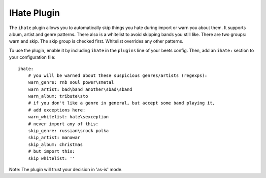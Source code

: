 IHate Plugin
============

The ``ihate`` plugin allows you to automatically skip things you hate during
import or warn you about them. It supports album, artist and genre patterns.
There also is a whitelist to avoid skipping bands you still like. There are two
groups: warn and skip. The skip group is checked first. Whitelist overrides any
other patterns.

To use the plugin, enable it by including ``ihate`` in the ``plugins`` line of
your beets config. Then, add an ``ihate:`` section to your configuration file::

    ihate:
        # you will be warned about these suspicious genres/artists (regexps):
        warn_genre: rnb soul power\smetal
        warn_artist: bad\band another\sbad\sband
        warn_album: tribute\sto
        # if you don't like a genre in general, but accept some band playing it,
        # add exceptions here:
        warn_whitelist: hate\sexception
        # never import any of this:
        skip_genre: russian\srock polka
        skip_artist: manowar
        skip_album: christmas
        # but import this:
        skip_whitelist: ''

Note: The plugin will trust your decision in 'as-is' mode.
